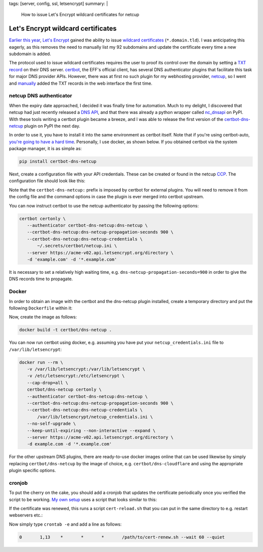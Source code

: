tags: [server, config, ssl, letsencrypt]
summary: |
  How to issue Let's Encrypt wildcard certificates for netcup

Let's Encrypt wildcard certificates
===================================

`Earlier this year`_, `Let's Encrypt`_ gained the ability to issue `wildcard
certificates`_ (``*.domain.tld``). I was anticipating this eagerly, as this
removes the need to manually list my 92 subdomains and update the certificate
every time a new subdomain is added.

The protocol used to issue wildcard certificates requires the user to proof its
control over the domain by setting a `TXT record`_ on their DNS server.
certbot_, the EFF's official client, has several DNS authenticator plugins that
facilitate this task for major DNS provider APIs. However, there was at first
no such plugin for my webhosting provider, netcup_, so I went and manually_
added the TXT records in the web interface the first time.

.. _Earlier this year: https://community.letsencrypt.org/t/acme-v2-and-wildcard-certificate-support-is-live/55579
.. _Let's Encrypt: https://letsencrypt.org/
.. _wildcard certificates: https://en.wikipedia.org/wiki/Wildcard_certificate
.. _TXT record: https://en.wikipedia.org/wiki/TXT_record
.. _certbot: https://certbot.eff.org/
.. _netcup: https://www.netcup.eu/
.. _manually: https://blog.effenberger.org/2018/03/19/wildcard-certificates-with-lets-encrypt/


netcup DNS authenticator
------------------------

When the expiry date approached, I decided it was finally time for automation.
Much to my delight, I discovered that netcup had just recently released a `DNS
API`_, and that there was already a python wrapper called nc_dnsapi_ on PyPI.
With these tools writing a certbot plugin became a breeze, and I was able to
release the first version of the `certbot-dns-netcup`_ plugin on PyPI the next
day.

.. _DNS API: https://www.netcup-wiki.de/wiki/DNS_API
.. _nc_dnsapi: https://pypi.org/project/nc-dnsapi/
.. _certbot-dns-netcup: https://pypi.org/project/certbot-dns-netcup/

In order to use it, you have to install it into the same environment as
certbot itself. Note that if you're using certbot-auto, `you're going to have
a hard time`_. Personally, I use docker, as shown below. If you obtained
certbot via the system package manager, it is as simple as:

.. code-block:: bash

   pip install certbot-dns-netcup

Next, create a configuration file with your API credentials. These can be
created or found in the netcup CCP_. The configuration file should look like
this:

.. code-block:: ini
   :caption: netcup_credentials.ini

   certbot_dns_netcup:dns_netcup_customer_id  = 123456
   certbot_dns_netcup:dns_netcup_api_key      = 0123456789abcdef0123456789abcdef01234567
   certbot_dns_netcup:dns_netcup_api_password = abcdef0123456789abcdef01234567abcdef0123

Note that the ``certbot-dns-netcup:`` prefix is imposed by certbot for external
plugins. You will need to remove it from the config file and the command
options in case the plugin is ever merged into certbot upstream.

You can now instruct certbot to use the netcup authenticator by passing the
following options:

.. code-block:: bash

   certbot certonly \
      --authenticator certbot-dns-netcup:dns-netcup \
      --certbot-dns-netcup:dns-netcup-propagation-seconds 900 \
      --certbot-dns-netcup:dns-netcup-credentials \
          ~/.secrets/certbot/netcup.ini \
      --server https://acme-v02.api.letsencrypt.org/directory \
      -d 'example.com' -d '*.example.com'

It is necessary to set a relatively high waiting time, e.g.
``dns-netcup-propagation-seconds=900`` in order to give the DNS records time to
propagate.

.. _you're going to have a hard time: https://certbot.eff.org/docs/contributing.html#writing-your-own-plugin
.. _CCP: https://ccp.netcup.net/run/daten_aendern.php?sprung=api
.. _docker:


Docker
------

In order to obtain an image with the certbot and the dns-netcup plugin
installed, create a temporary directory and put the following ``Dockerfile``
within it:

.. code-block:: docker
   :caption: Dockerfile

   FROM certbot/certbot
   RUN pip install certbot-dns-netcup

Now, create the image as follows:

.. code-block:: bash

   docker build -t certbot/dns-netcup .

You can now run certbot using docker, e.g. assuming you have put your
``netcup_credentials.ini`` file to ``/var/lib/letsencrypt``:

.. code-block:: bash

   docker run --rm \
      -v /var/lib/letsencrypt:/var/lib/letsencrypt \
      -v /etc/letsencrypt:/etc/letsencrypt \
      --cap-drop=all \
      certbot/dns-netcup certonly \
      --authenticator certbot-dns-netcup:dns-netcup \
      --certbot-dns-netcup:dns-netcup-propagation-seconds 900 \
      --certbot-dns-netcup:dns-netcup-credentials \
          /var/lib/letsencrypt/netcup_credentials.ini \
      --no-self-upgrade \
      --keep-until-expiring --non-interactive --expand \
      --server https://acme-v02.api.letsencrypt.org/directory \
      -d example.com -d '*.example.com'

For the other upstream DNS plugins, there are ready-to-use docker images online
that can be used likewise by simply replacing ``certbot/dns-netcup`` by the
image of choice, e.g. ``certbot/dns-cloudflare`` and using the appropriate
plugin specific options.


cronjob
-------

To put the cherry on the cake, you should add a cronjob that updates the
certificate periodically once you verified the script to be working. `My own
setup`_ uses a script that looks similar to this:

.. code-block:: bash
    :caption: cert-renew.sh

    #! /usr/bin/env bash
    here=$(readlink -f $(dirname "$BASH_SOURCE"))

    email=admin@coldfix.de
    domains=( 'coldfix.de' '*.coldfix.de' )

    # slightly randomize time when the cronjob is run:
    if [[ $1 = "--wait" ]]; then
        sleep $(expr $RANDOM % $2)m
        shift 2
    fi

    docker run --rm \
        -v "$here/var/letsencrypt":/var/lib/letsencrypt \
        -v /etc/letsencrypt:/etc/letsencrypt \
        --cap-drop=all \
        certbot/dns-netcup certonly \
            --authenticator certbot-dns-netcup:dns-netcup \
            --certbot-dns-netcup:dns-netcup-credentials /var/lib/letsencrypt/netcup_credentials.ini \
            --certbot-dns-netcup:dns-netcup-propagation-seconds 900 \
            --no-self-upgrade \
            --keep-until-expiring --non-interactive --expand \
            --server https://acme-v02.api.letsencrypt.org/directory \
            --email "$email" --text --agree-tos \
            --renew-hook 'touch /var/lib/letsencrypt/.updated' \
            ${domains[@]/#/-d } "$@"

    # Perform post-renewal actions (optional):
    if rm "$here/var/letsencrypt/.updated" 2>/dev/null &&
          -f "$here/cert-reload.sh"; then
        exec "$here/cert-reload.sh"
    fi

If the certificate was renewed, this runs a script ``cert-reload.sh`` that you
can put in the same directory to e.g. restart webservers etc.:

.. code-block:: bash
   :caption: cert-reload.sh

   systemctl reload nginx
   systemctl reload postfix
   systemctl restart dovecot

Now simply type ``crontab -e`` and add a line as follows:

.. code-block:: crontab

   0       1,13    *       *       *       /path/to/cert-renew.sh --wait 60 --quiet

.. _My own setup: https://github.com/coldfix/server
